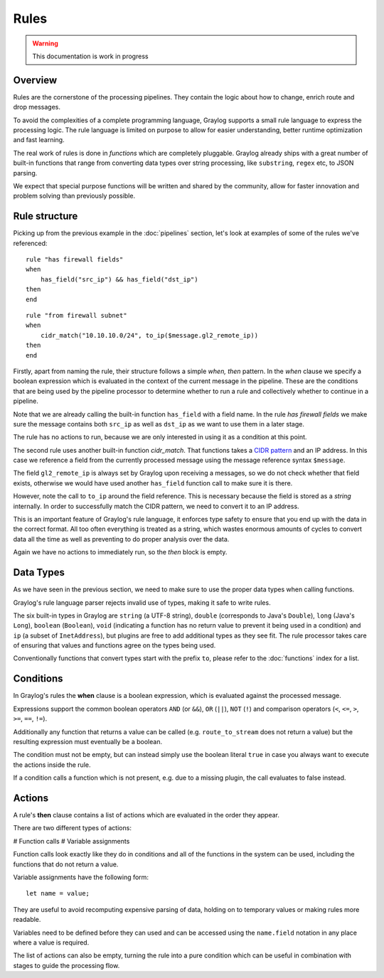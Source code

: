 *****
Rules
*****

.. warning:: This documentation is work in progress

Overview
========

Rules are the cornerstone of the processing pipelines. They contain the logic about how to change, enrich route and drop messages.

To avoid the complexities of a complete programming language, Graylog supports a small rule language to express the processing logic.
The rule language is limited on purpose to allow for easier understanding, better runtime optimization and fast learning.

The real work of rules is done in *functions* which are completely pluggable. Graylog already ships with a great number of built-in functions
that range from converting data types over string processing, like ``substring``, ``regex`` etc, to JSON parsing.

We expect that special purpose functions will be written and shared by the community, allow for faster innovation and problem solving than previously possible.

Rule structure
==============

Picking up from the previous example in the :doc:`pipelines` section, let's look at examples of some of the rules we've referenced::

    rule "has firewall fields"
    when
        has_field("src_ip") && has_field("dst_ip")
    then
    end


::

    rule "from firewall subnet"
    when
        cidr_match("10.10.10.0/24", to_ip($message.gl2_remote_ip))
    then
    end

Firstly, apart from naming the rule, their structure follows a simple *when, then* pattern. In the *when* clause we specify
a boolean expression which is evaluated in the context of the current message in the pipeline. These are the conditions
that are being used by the pipeline processor to determine whether to run a rule and collectively whether to continue in a
pipeline.

Note that we are already calling the built-in function ``has_field`` with a field name. In the rule *has firewall fields*
we make sure the message contains both ``src_ip`` as well as ``dst_ip`` as we want to use them in a later stage.

The rule has no actions to run, because we are only interested in using it as a condition at this point.

The second rule uses another built-in function `cidr_match`. That functions takes a `CIDR pattern <https://en.wikipedia.org/wiki/Classless_Inter-Domain_Routing#CIDR_notation>`_
and an IP address. In this case we reference a field from the currently processed message using the message reference syntax ``$message``.

The field ``gl2_remote_ip`` is always set by Graylog upon receiving a messages, so we do not check whether that field exists, otherwise
we would have used another ``has_field`` function call to make sure it is there.

However, note the call to ``to_ip`` around the field reference. This is necessary because the field is stored as a *string* internally.
In order to successfully match the CIDR pattern, we need to convert it to an IP address.

This is an important feature of Graylog's rule language, it enforces type safety to ensure that you end up with the data in the
correct format. All too often everything is treated as a string, which wastes enormous amounts of cycles to convert data all the time
as well as preventing to do proper analysis over the data.

Again we have no actions to immediately run, so the *then* block is empty.

Data Types
==========

As we have seen in the previous section, we need to make sure to use the proper data types when calling functions.

Graylog's rule language parser rejects invalid use of types, making it safe to write rules.

The six built-in types in Graylog are ``string`` (a UTF-8 string), ``double`` (corresponds to Java's ``Double``),
``long`` (Java's ``Long``), ``boolean`` (``Boolean``), ``void`` (indicating a function has no return value to prevent it
being used in a condition) and ``ip`` (a subset of ``InetAddress``), but plugins are free
to add additional types as they see fit. The rule processor takes care of ensuring that values and functions agree on the types
being used.

Conventionally functions that convert types start with the prefix ``to``, please refer to the :doc:`functions` index for a list.

Conditions
==========

In Graylog's rules the **when** clause is a boolean expression, which is evaluated against the processed message.

Expressions support the common boolean operators ``AND`` (or ``&&``), ``OR`` (``||``), ``NOT`` (``!``) and comparison operators
(``<``, ``<=``, ``>``, ``>=``, ``==``, ``!=``).

Additionally any function that returns a value can be called (e.g. ``route_to_stream`` does not return a value) but the resulting
expression must eventually be a boolean.

The condition must not be empty, but can instead simply use the boolean literal ``true`` in case you always want to execute the
actions inside the rule.

If a condition calls a function which is not present, e.g. due to a missing plugin, the call evaluates to false instead.


Actions
=======

A rule's **then** clause contains a list of actions which are evaluated in the order they appear.

There are two different types of actions:

# Function calls
# Variable assignments

Function calls look exactly like they do in conditions and all of the functions in the system can be used, including the
functions that do not return a value.

Variable assignments have the following form::

    let name = value;

They are useful to avoid recomputing expensive parsing of data, holding on to temporary values or making rules more readable.

Variables need to be defined before they can used and can be accessed using the ``name.field`` notation in any place where
a value is required.

The list of actions can also be empty, turning the rule into a pure condition which can be useful in combination with stages
to guide the processing flow.
